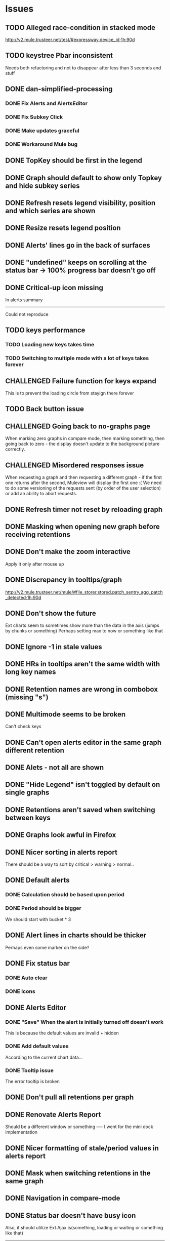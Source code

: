 * Issues
** TODO Alleged race-condition in stacked mode
http://v2.mule.trusteer.net/test/#expressway.device_id;1h:90d
** TODO keystree Pbar inconsistent
   Needs both refactoring and not to disappear after less than 3
   seconds and stuff
** DONE dan-simplified-processing
*** DONE Fix Alerts and AlertsEditor
*** DONE Fix Subkey Click
*** DONE Make updates graceful
*** DONE Workaround Mule bug
** DONE TopKey should be first in the legend
** DONE Graph should default to show only Topkey and hide subkey series
** DONE Refresh resets legend visibility, position and which series are shown
** DONE Resize resets legend position
** DONE Alerts' lines go in the back of surfaces
** DONE "undefined" keeps on scrolling at the status bar -> 100% progress bar doesn't go off
** DONE Critical-up icon missing
   In alerts summary
   ------
   Could not reproduce
** TODO keys performance
*** TODO Loading new keys takes time
*** TODO Switching to multiple mode with a lot of keys takes forever
** CHALLENGED Failure function for keys expand
   This is to prevent the loading circle from stayign there forever
** TODO Back button issue
** CHALLENGED Going back to no-graphs page
   When marking zero graphs in compare mode, then marking something, then going back to zero - the display doesn't update to the background picture correctly.
** CHALLENGED Misordered responses issue
   When requesting a graph  and then requesting a different graph - if the first one returns after the second, Muleview will display the first one :(
   We need to do some versioning of the requests sent (by order of the user selection) or add an ability to abort requests.
** DONE Refresh timer not reset by reloading graph
** DONE Masking when opening new graph before receiving retentions
** DONE Don't make the zoom interactive
   Apply it only after mouse up
** DONE Discrepancy in tooltips/graph
   http://v2.mule.trusteer.net/mule/#file_storer.stored.patch_sentry_agg_patch_detected;1h:90d
** DONE Don't show the future
   Ext charts seem to sometimes show more than the data in the axis (jumps by chunks or something)
   Perhaps setting max to now or something like that
** DONE Ignore -1 in stale values
** DONE HRs in tooltips aren't the same width with long key names
** DONE Retention names are wrong in combobox (missing "s")
** DONE Multimode seems to be broken
   Can't check keys
** DONE Can't open alerts editor in the same graph different retention
** DONE Alets - not all are shown
** DONE "Hide Legend" isn't toggled by default on single graphs
** DONE Retentions aren't saved when switching between keys
** DONE Graphs look awful in Firefox
** DONE Nicer sorting in alerts report
   There should be a way to sort by critical > warning > normal..
** DONE Default alerts
*** DONE Calculation should be based upon period
*** DONE Period should be bigger
    We should start with bucket * 3
** DONE Alert lines in charts should be thicker
   Perhaps even some marker on the side?
** DONE Fix status bar
*** DONE Auto clear
*** DONE Icons
** DONE Alerts Editor
*** DONE "Save" When the alert is initially turned off doesn't work
    This is because the default values are invalid + hidden
*** DONE Add default values
    According to the current chart data...
*** DONE Tooltip issue
    The error tooltip is broken
** DONE Don't pull all retentions per graph
** DONE Renovate Alerts Report
   Should be a different window or something
   ----
   I went for the mini dock implementation
** DONE Nicer formatting of stale/period values in alerts report
** DONE Mask when switching retentions in the same graph
** DONE Navigation in compare-mode
** DONE Status bar doesn't have busy icon
   Also, it should utilize Ext.Ajax.is(something, loading or waiting or something like that)
   ---------------------
   I end up implementing it with an array of request ids
** DONE Fix statusbar auto fade
it gets into "ready" even though still waiting for mule events
** DONE Coffee 1.6 compatibility
** DONE "Loading" mask has double icons
** DONE Subkeys pagination
*** DONE Handle case when no subkeys
*** DONE Disable subkeys selector when no subkeys
** DONE prettier combobox in chart viewer
** DONE AlertsEditor not complete
** DONE The tool tip over the stack graph shows the % sign with no value
** DONE Times should be shown in UTC

* Features:
** DONE Graph auto-refresh should be visible to the user
   Also, it would be nice to have it configurable or at least togglable
** TODO Add indication to stale graphs
   We should somehow mark graphs that weren't updated for more than twice their period (bucket size)
** TODO Scrollbar Zoom?
   Shouldn't be _that_ hard to implemenet
** TODO Optional / Automatic Log scale?
** TODO Add combo box to MuleTimeField
   Instead of using the regex, have a combo with ["Seconds", "Minutes", ...]
** TODO Better distinguish main key tooltip and subkey tooltip (and alerts, too?)
** TODO Add error handling to request functions
** TODO Maximize/restore button
** TODO Editable Settings
   There should be a way to edit the settings, perhaps even persist to the browser and/or import/export settings files
** TODO Nicer about box?
   perhaps, god forbig, an image or something?
** TODO Support for timestamp labels - Waiting for Mule API
   Probably can't implement in Ext Chart :(
** TODO Something cooler with tooltips?
** TODO Theme
*** DONE Favicon
*** DONE Areas color pallete
*** DONE Nicer Mule Background
"The mule picture should at least have the full "l" letter. I think it looks more like a bull than a mule so maybe adding another ear or a face will work."

*** TODO Different color for topKey and areas
*** DONE Less ugly keysTree icons
    I simply removed them.
** DONE Move axis to outside of chart
** DONE Enable closing the legend without changing which graphs(subkeys) are displayed
   The legend is used to hide/show the different series in the graph but the users want to both hide some of them and close the legend
** DONE The name of the currently showed graph should be very visible, including the current retention
   Suggested location is the graph's top-center as background (Its ok if some of it is hidden by graph series)
** DONE Have a close button on the legend itself
** DONE Unify two parts of the (mouseover) status
** DONE Easy way to show only main key (hide all subkeys)
** DONE Pointer cursor for clickable areas
** DONE Color alert fieldLabels
** DONE Fix Tooltip Errors somehow
** DONE Lexicographic order of keys
** DONE Add value field to main key tooltip
** DONE Remove "GMT" from tooltip timestamp
** DONE Implement "Average Alerts" instead of meaningless alert lines in charts
** DONE Add automatic retries for requests
** DONE Implement children
   In the keys tree - show + sign next to keys which are known to have subkeys.
** DONE Loading mask when loading keys
** DONE Url Navigation:
*** DONE Fix history-landing keys Tree
When entering Muleview with a graph url, the keys-tree doesn't update nicely.p
It should immediately show the full path of the key, and then subsequently load the full tree up to the root
** DONE Color pallete
** DONE Dymamic Tree improvements:
*** DONE Show loading mask in node itself
** DONE The x-axis contains full time stamps which can be too much for the eye. What about showing the day only when they change?
I hope this fix is suitable (Not trivial to check).
** DONE We should add some branding to the status bar. Maybe the project name and a link to github?
** DONE Alert dashboard - a summary of the alert statuses. Navigating to the faulty graphs would be great.
** DONE When presenting single graphs (i.e. not stacked) the lines should be thicker.
** DONE Add an option to reset the zoom factor
** DONE Toggle Legend
** DONE Mule/Hinny picture
** DONE Something nicer with the status bar
   Added alert status
   Can always add more events to reportin the sb...
** DONE Redesign display
 - [X] Only relevant small graphs
 - [X] Make small graphs clickable
** DONE Url navigation
** DONE Nicer title(s)
** DONE Status Bar
** DONE Refresh interval
** DONE Click to zoom graphs
** DONE Refresh button
** DONE Improve progress bar
 - [X] Overlay only on main panel
** DONE Shorter key names in legend
** DONE Alerts:
*** DONE Display lines on graphs
 - [X] Show lines
 - [X] Design lines
 - [X] Get rid of legend line markers
*** DONE Enable configuration
 - [X] Save
 - [X] Read
 - [X] Stale/Period:
   - [X] Save
   - [X] Read
   - [X] Special controller / Validations
*** DONE Enable removing alerts
*** DONE Do not show fields when not alerts
aka "Add alerts" button
*** DONE Nicer tips
*** DONE Load alerts with graph
* Optimizations:
** DONE Welcome, Rickshaw
  ** Legend can be toggled via HTML, no need to re-render  graph
** TODO Bulk process stuff
   So that the UI won't freeze.
** TODO Try to implement onhashchange event myself
   This is related to histoy controller
** DONE Dynamic tree
** DONE Utilize numchilds
** DONE Don't pull all graph data, only relevant retention
** DONE Generate big chart only on demand
** DONE Upgrade to Extjs 4.2
* Misc:
** DONE Fix rare tootip "surface" error davar
   Solved by migrating to Rickshaw
** DONE Check data correctness
   --------
   Seems legit AFAIK
** DONE Support for more than 2-3 retentions?
** DONE Refactor / naming, "Graph" object
 - Graph object will contain references to 2 charts + alerts
 - Distinguish "chart", "graph" and "retention"
 ---------
 Close enough
** DONE Get rid of Muleview.Events
in favor of this.application.whatever
** Ideas:
*** Experiment with union-graph
One graph to rule them all ( all retentions )
*** PASS - Experiment with single graph component
the single graph component is a panel containing a chart and can have two viewing mode - big and light
Think i'll pass this one
*** PASS - Experiment with docked buttons instead of a tab bar
*** Experiment with tree-grid
Instead of having regular tree + tabs, use tree-grid, which will hold 3 (?) buttons for each node, button per graph/retention
PASS - since I eventually implemented compare mode.
*** Color tree keys according to what they appear in the legend
*** PASS - Use Google charts instead of Extjs
    It looks nicer
    I used Rickshaw instead
*** Slideshow
Add an option to save and manage a list of graphs and when played, switch between them with an interval
Now even easier in compare-mode checkboxes
*** Split Screen
Add an option to see 4 or 9 graphs at the same time
Now even easier in compare-mode checkboxes
